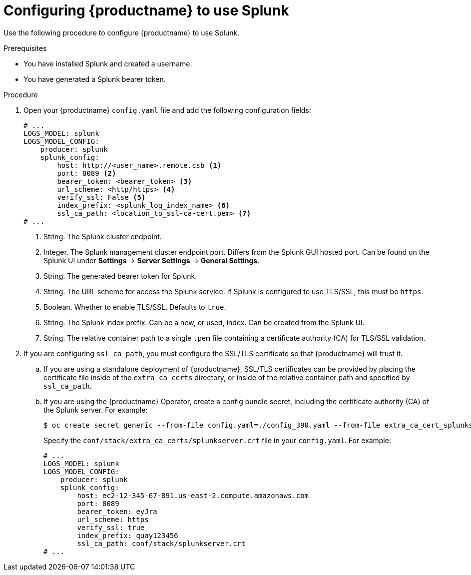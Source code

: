 :_content-type: PROCEDURE
[id="proc_splunk-config"]
= Configuring {productname} to use Splunk

Use the following procedure to configure {productname} to use Splunk.

.Prerequisites

* You have installed Splunk and created a username.
* You have generated a Splunk bearer token.

.Procedure

. Open your {productname} `config.yaml` file and add the following configuration fields:
+
[source,yaml]
----
# ...
LOGS_MODEL: splunk
LOGS_MODEL_CONFIG:
    producer: splunk
    splunk_config:
        host: http://<user_name>.remote.csb <1>
        port: 8089 <2>
        bearer_token: <bearer_token> <3>
        url_scheme: <http/https> <4>
        verify_ssl: False <5>
        index_prefix: <splunk_log_index_name> <6>
        ssl_ca_path: <location_to_ssl-ca-cert.pem> <7>
# ...
----
<1> String. The Splunk cluster endpoint.
<2> Integer. The Splunk management cluster endpoint port. Differs from the Splunk GUI hosted port. Can be found on the Splunk UI under *Settings* -> *Server Settings* -> *General Settings*.
<3> String. The generated bearer token for Splunk.
<4> String. The URL scheme for access the Splunk service. If Splunk is configured to use TLS/SSL, this must be `https`.
<5> Boolean. Whether to enable TLS/SSL. Defaults to `true`.
<6> String. The Splunk index prefix. Can be a new, or used, index. Can be created from the Splunk UI.
<7> String. The relative container path to a single `.pem` file containing a certificate authority (CA) for TLS/SSL validation.

. If you are configuring `ssl_ca_path`, you must configure the SSL/TLS certificate so that {productname} will trust it. 

.. If you are using a standalone deployment of {productname}, SSL/TLS certificates can be provided by placing the certificate file inside of the `extra_ca_certs` directory, or inside of the relative container path and specified by `ssl_ca_path`. 

.. If you are using the {productname} Operator, create a config bundle secret, including the certificate authority (CA) of the Splunk server. For example:
+
[source,terminal]
----
$ oc create secret generic --from-file config.yaml=./config_390.yaml --from-file extra_ca_cert_splunkserver.crt=./splunkserver.crt config-bundle-secret
----
+
Specify the `conf/stack/extra_ca_certs/splunkserver.crt` file in your `config.yaml`. For example:
+
[source,yaml]
----
# ...
LOGS_MODEL: splunk
LOGS_MODEL_CONFIG:
    producer: splunk
    splunk_config:
        host: ec2-12-345-67-891.us-east-2.compute.amazonaws.com
        port: 8089
        bearer_token: eyJra
        url_scheme: https
        verify_ssl: true
        index_prefix: quay123456
        ssl_ca_path: conf/stack/splunkserver.crt
# ...
----